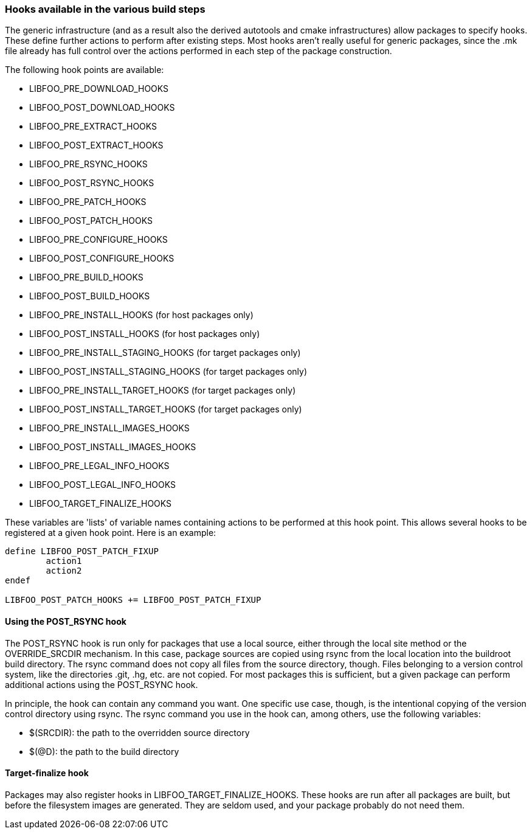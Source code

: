 // -*- mode:doc; -*-
// vim: set syntax=asciidoc:

[[hooks]]
=== Hooks available in the various build steps

The generic infrastructure (and as a result also the derived autotools
and cmake infrastructures) allow packages to specify hooks.
These define further actions to perform after existing steps.
Most hooks aren't really useful for generic packages, since the +.mk+
file already has full control over the actions performed in each step
of the package construction.

The following hook points are available:

* +LIBFOO_PRE_DOWNLOAD_HOOKS+
* +LIBFOO_POST_DOWNLOAD_HOOKS+

* +LIBFOO_PRE_EXTRACT_HOOKS+
* +LIBFOO_POST_EXTRACT_HOOKS+

* +LIBFOO_PRE_RSYNC_HOOKS+
* +LIBFOO_POST_RSYNC_HOOKS+

* +LIBFOO_PRE_PATCH_HOOKS+
* +LIBFOO_POST_PATCH_HOOKS+

* +LIBFOO_PRE_CONFIGURE_HOOKS+
* +LIBFOO_POST_CONFIGURE_HOOKS+

* +LIBFOO_PRE_BUILD_HOOKS+
* +LIBFOO_POST_BUILD_HOOKS+

* +LIBFOO_PRE_INSTALL_HOOKS+ (for host packages only)
* +LIBFOO_POST_INSTALL_HOOKS+ (for host packages only)

* +LIBFOO_PRE_INSTALL_STAGING_HOOKS+ (for target packages only)
* +LIBFOO_POST_INSTALL_STAGING_HOOKS+ (for target packages only)

* +LIBFOO_PRE_INSTALL_TARGET_HOOKS+ (for target packages only)
* +LIBFOO_POST_INSTALL_TARGET_HOOKS+ (for target packages only)

* +LIBFOO_PRE_INSTALL_IMAGES_HOOKS+
* +LIBFOO_POST_INSTALL_IMAGES_HOOKS+

* +LIBFOO_PRE_LEGAL_INFO_HOOKS+
* +LIBFOO_POST_LEGAL_INFO_HOOKS+

* +LIBFOO_TARGET_FINALIZE_HOOKS+

These variables are 'lists' of variable names containing actions to be
performed at this hook point. This allows several hooks to be
registered at a given hook point. Here is an example:

----
define LIBFOO_POST_PATCH_FIXUP
	action1
	action2
endef

LIBFOO_POST_PATCH_HOOKS += LIBFOO_POST_PATCH_FIXUP
----

[[hooks-rsync]]
==== Using the +POST_RSYNC+ hook
The +POST_RSYNC+ hook is run only for packages that use a local source,
either through the +local+ site method or the +OVERRIDE_SRCDIR+
mechanism. In this case, package sources are copied using +rsync+ from
the local location into the buildroot build directory. The +rsync+
command does not copy all files from the source directory, though.
Files belonging to a version control system, like the directories
+.git+, +.hg+, etc. are not copied. For most packages this is
sufficient, but a given package can perform additional actions using
the +POST_RSYNC+ hook.

In principle, the hook can contain any command you want. One specific
use case, though, is the intentional copying of the version control
directory using +rsync+. The +rsync+ command you use in the hook can, among
others, use the following variables:

* +$(SRCDIR)+: the path to the overridden source directory
* +$(@D)+: the path to the build directory

==== Target-finalize hook

Packages may also register hooks in +LIBFOO_TARGET_FINALIZE_HOOKS+.
These hooks are run after all packages are built, but before the
filesystem images are generated. They are seldom used, and your
package probably do not need them.
